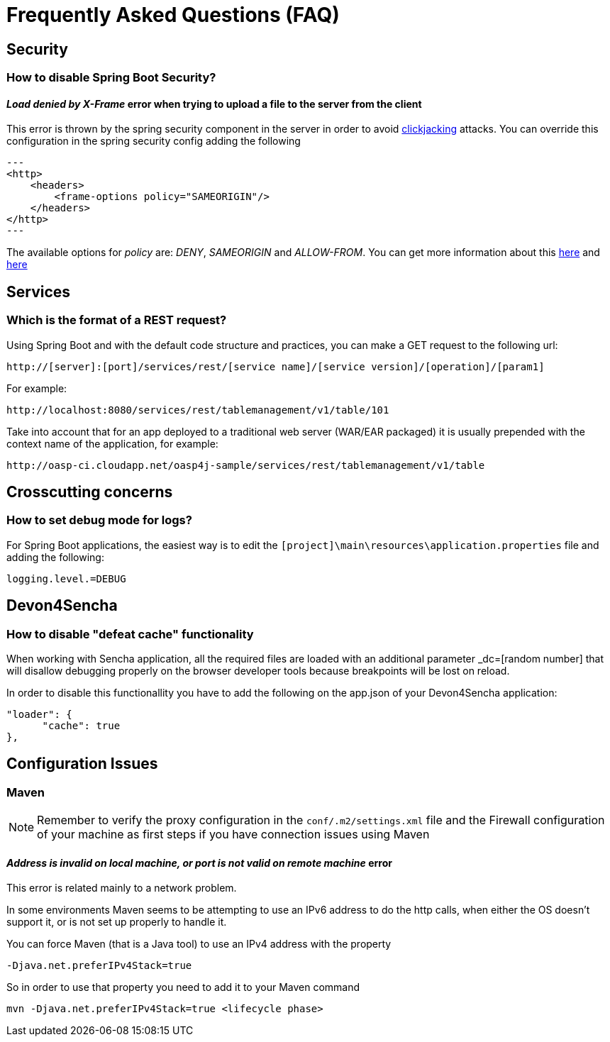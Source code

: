 = Frequently Asked Questions (FAQ) 

== Security

=== How to disable Spring Boot Security?

==== _Load denied by X-Frame_ error when trying to upload a file to the server from the client

This error is thrown by the spring security component in the server in order to avoid link:https://en.wikipedia.org/wiki/Clickjacking[clickjacking] attacks. You can override this configuration in the spring security config adding the following

[source,xml]
---
<http>    
    <headers>
        <frame-options policy="SAMEORIGIN"/>
    </headers>
</http>
---  

The available options for _policy_ are: _DENY_, _SAMEORIGIN_ and _ALLOW-FROM_. You can get more information about this link:http://docs.spring.io/spring-security/site/docs/3.2.0.CI-SNAPSHOT/reference/html/appendix-namespace.html#nsa-frame-options[here] and link:http://docs.spring.io/autorepo/docs/spring-security/3.2.0.CI-SNAPSHOT/reference/html/headers.html[here]

== Services

=== Which is the format of a REST request?

Using Spring Boot and with the default code structure and practices, you can make a GET request to the following url:

  http://[server]:[port]/services/rest/[service name]/[service version]/[operation]/[param1]

For example:

  http://localhost:8080/services/rest/tablemanagement/v1/table/101

Take into account that for an app deployed to a traditional web server (WAR/EAR packaged) it is usually prepended with the context name of the application, for example:

  http://oasp-ci.cloudapp.net/oasp4j-sample/services/rest/tablemanagement/v1/table


== Crosscutting concerns

=== How to set debug mode for logs?
For Spring Boot applications, the easiest way is to edit the `[project]\main\resources\application.properties` file and adding the following:

  logging.level.=DEBUG


== Devon4Sencha

=== How to disable "defeat cache" functionality
When working with Sencha application, all the required files are loaded with an additional parameter _dc=[random number] that will disallow debugging properly on the browser developer tools because breakpoints will be lost on reload.

In order to disable this functionallity you have to add the following on the app.json of your Devon4Sencha application:

    "loader": {
          "cache": true
    },


== Configuration Issues

=== Maven

[NOTE]
====
Remember to verify the proxy configuration in the `conf/.m2/settings.xml` file and the Firewall configuration of your machine as first steps if you have connection issues using Maven
====

==== _Address is invalid on local machine, or port is not valid on remote machine_ error

This error is related mainly to a network problem.

In some environments Maven seems to be attempting to use an IPv6 address to do the http calls, when either the OS doesn't support it, or is not set up properly to handle it.

You can force Maven (that is a Java tool) to use an IPv4 address with the property 

`-Djava.net.preferIPv4Stack=true`

So in order to use that property you need to add it to your Maven command

[source,bash]
----
mvn -Djava.net.preferIPv4Stack=true <lifecycle phase>
----